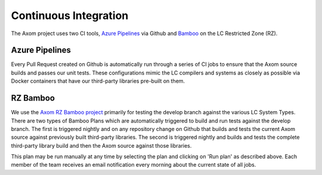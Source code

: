 .. ## Copyright (c) 2017-2021, Lawrence Livermore National Security, LLC and
.. ## other Axom Project Developers. See the top-level LICENSE file for details.
.. ##
.. ## SPDX-License-Identifier: (BSD-3-Clause)

.. _continuous_integration-label:

*******************************
Continuous Integration 
*******************************

The Axom project uses two CI tools,
`Azure Pipelines <https://azure.microsoft.com/en-us/services/devops/pipelines/>`_
via Github and `Bamboo <https://www.atlassian.com/software/bamboo>`_ 
on the LC Restricted Zone (RZ).

.. _azure_pipelines-label:

===============
Azure Pipelines 
===============

Every Pull Request created on Github is automatically run through a series of
CI jobs to ensure that the Axom source builds and passes our unit tests.
These configurations mimic the LC compilers and systems as closely as possible
via Docker containers that have our third-party libraries pre-built on them.


.. _bamboo-label:

==========
RZ Bamboo 
==========

We use the `Axom RZ Bamboo project <https://rzlc.llnl.gov/bamboo/browse/ASC>`_ 
primarily for testing the develop branch against the various LC System Types.
There are two types of Bamboo Plans which are automatically triggered to build
and run tests against the develop branch.  The first is triggered nightly and
on any repository change on Github that builds and tests the current Axom source
against previously built third-party libraries.  The second is triggered nightly
and builds and tests the complete third-party library build and then the Axom source
against those libraries.

This plan may be run manually at any time by selecting the plan and clicking
on 'Run plan' as described above. Each member of the team receives an email 
notification every morning about the current state of all jobs.

